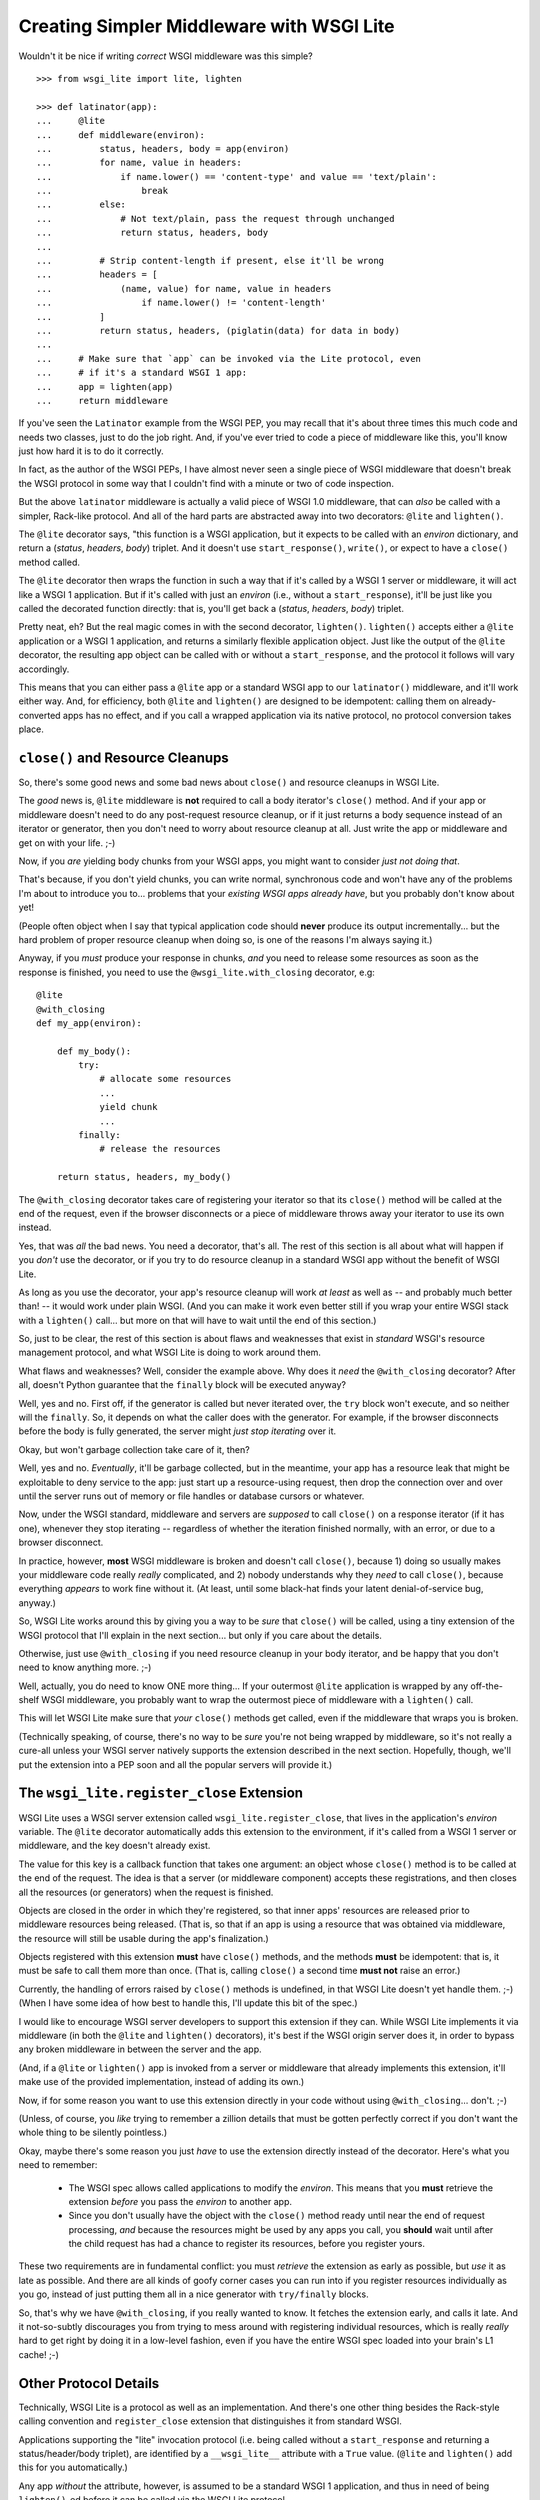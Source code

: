 ==========================================
Creating Simpler Middleware with WSGI Lite
==========================================

Wouldn't it be nice if writing *correct* WSGI middleware was this simple?

::

    >>> from wsgi_lite import lite, lighten
    
    >>> def latinator(app):
    ...     @lite
    ...     def middleware(environ):
    ...         status, headers, body = app(environ)
    ...         for name, value in headers:
    ...             if name.lower() == 'content-type' and value == 'text/plain':
    ...                 break
    ...         else:
    ...             # Not text/plain, pass the request through unchanged 
    ...             return status, headers, body
    ...                 
    ...         # Strip content-length if present, else it'll be wrong
    ...         headers = [
    ...             (name, value) for name, value in headers
    ...                 if name.lower() != 'content-length'
    ...         ]
    ...         return status, headers, (piglatin(data) for data in body)
    ... 
    ...     # Make sure that `app` can be invoked via the Lite protocol, even
    ...     # if it's a standard WSGI 1 app:
    ...     app = lighten(app)  
    ...     return middleware

If you've seen the ``Latinator`` example from the WSGI PEP, you may recall that
it's about three times this much code and needs two classes, just to do the job
right.  And, if you've ever tried to code a piece of middleware like this,
you'll know just how hard it is to do it correctly.

In fact, as the author of the WSGI PEPs, I have almost never seen a single
piece of WSGI middleware that doesn't break the WSGI protocol in some way that
I couldn't find with a minute or two of code inspection.

But the above ``latinator`` middleware is actually a valid piece of WSGI 1.0
middleware, that can *also* be called with a simpler, Rack-like protocol.  And
all of the hard parts are abstracted away into two decorators: ``@lite``
and ``lighten()``.

The ``@lite`` decorator says, "this function is a WSGI application, but it
expects to be called with an `environ` dictionary, and return a (`status`,
`headers`, `body`) triplet.  And it doesn't use ``start_response()``,
``write()``, or expect to have a ``close()`` method called.

The ``@lite`` decorator then wraps the function in such a way that if it's
called by a WSGI 1 server or middleware, it will act like a WSGI 1 application.
But if it's called with just an `environ` (i.e., without a ``start_response``),
it'll be just like you called the decorated function directly: that is,
you'll get back a (`status`, `headers`, `body`) triplet.

Pretty neat, eh?  But the real magic comes in with the second decorator,
``lighten()``.  ``lighten()`` accepts either a ``@lite`` application or a
WSGI 1 application, and returns a similarly flexible application object.  Just
like the output of the ``@lite`` decorator, the resulting app object can be
called with or without a ``start_response``, and the protocol it follows will
vary accordingly.

This means that you can either pass a ``@lite`` app or a standard WSGI app
to our ``latinator()`` middleware, and it'll work either way.  And, for
efficiency, both ``@lite`` and ``lighten()`` are designed to be idempotent:
calling them on already-converted apps has no effect, and if you call a
wrapped application via its native protocol, no protocol conversion takes
place.


``close()`` and Resource Cleanups
---------------------------------

So, there's some good news and some bad news about ``close()`` and resource
cleanups in WSGI Lite.

The *good* news is, ``@lite`` middleware is **not** required to call a body
iterator's ``close()`` method.  And if your app or middleware doesn't need to
do any post-request resource cleanup, or if it just returns a body sequence
instead of an iterator or generator, then you don't need to worry about
resource cleanup at all.  Just write the app or middleware and get on with your
life.  ;-)

Now, if you *are* yielding body chunks from your WSGI apps, you might
want to consider *just not doing that*.

That's because, if you don't yield chunks, you can write normal, synchronous
code and won't have any of the problems I'm about to introduce you to...
problems that your *existing WSGI apps already have*, but you probably don't
know about yet!

(People often object when I say that typical application code should **never**
produce its output incrementally...  but the hard problem of proper resource
cleanup when doing so, is one of the reasons I'm always saying it.)

Anyway, if you *must* produce your response in chunks, *and* you need to
release some resources as soon as the response is finished,  you need to use
the ``@wsgi_lite.with_closing`` decorator, e.g::

    @lite
    @with_closing
    def my_app(environ):

        def my_body():
            try:
                # allocate some resources
                ...
                yield chunk
                ...
            finally:
                # release the resources

        return status, headers, my_body()

The ``@with_closing`` decorator takes care of registering your iterator so that
its ``close()`` method will be called at the end of the request, even if the
browser disconnects or a piece of middleware throws away your iterator to use
its own instead.

Yes, that was *all* the bad news.  You need a decorator, that's all.  The rest
of this section is all about what will happen if you *don't* use the decorator,
or if you try to do resource cleanup in a standard WSGI app without the benefit
of WSGI Lite.

As long as you use the decorator, your app's resource cleanup will work *at
least* as well as -- and probably much better than! -- it would work under
plain WSGI.  (And you can make it work even better still if you wrap your
entire WSGI stack with a ``lighten()`` call...  but more on that will have to
wait until the end of this section.)

So, just to be clear, the rest of this section is about flaws and weaknesses
that exist in *standard* WSGI's resource management protocol, and what WSGI
Lite is doing to work around them.

What flaws and weaknesses?  Well, consider the example above.  Why does it
*need* the ``@with_closing`` decorator?  After all, doesn't Python guarantee
that the ``finally`` block will be executed anyway?

Well, yes and no.  First off, if the generator is called but never iterated
over, the ``try`` block won't execute, and so neither will the ``finally``.
So, it depends on what the caller does with the generator.  For example, if
the browser disconnects before the body is fully generated, the server might
*just stop iterating* over it.

Okay, but won't garbage collection take care of it, then?

Well, yes and no.  *Eventually*, it'll be garbage collected, but in the
meantime, your app has a resource leak that might be exploitable to deny
service to the app: just start up a resource-using request, then drop the
connection over and over until the server runs out of memory or file handles
or database cursors or whatever.

Now, under the WSGI standard, middleware and servers are *supposed* to call
``close()`` on a response iterator (if it has one), whenever they stop
iterating -- regardless of whether the iteration finished normally, with an
error, or due to a browser disconnect.

In practice, however, **most** WSGI middleware is broken and doesn't call
``close()``, because 1) doing so usually makes your middleware code really
*really* complicated, and 2) nobody understands why they *need* to call
``close()``, because everything *appears* to work fine without it.  (At least,
until some black-hat finds your latent denial-of-service bug, anyway.)

So, WSGI Lite works around this by giving you a way to be *sure* that
``close()`` will be called, using a tiny extension of the WSGI protocol that
I'll explain in the next section...  but only if you care about the details.

Otherwise, just use ``@with_closing`` if you need resource cleanup in your
body iterator, and be happy that you don't need to know anything more.  ;-)

Well, actually, you do need to know ONE more thing...  If your outermost
``@lite`` application is wrapped by any off-the-shelf WSGI middleware, you
probably want to wrap the outermost piece of middleware with a ``lighten()``
call.

This will let WSGI Lite make sure that *your* ``close()`` methods get called,
even if the middleware that wraps you is broken.

(Technically speaking, of course, there's no way to be *sure* you're not being
wrapped by middleware, so it's not really a cure-all unless your WSGI server
natively supports the extension described in the next section.  Hopefully,
though, we'll put the extension into a PEP soon and all the popular servers
will provide it.)


The ``wsgi_lite.register_close`` Extension
------------------------------------------

WSGI Lite uses a WSGI server extension called ``wsgi_lite.register_close``,
that lives in the application's `environ` variable.  The ``@lite`` decorator
automatically adds this extension to the environment, if it's called from a
WSGI 1 server or middleware, and the key doesn't already exist.

The value for this key is a callback function that takes one argument: an
object whose ``close()`` method is to be called at the end of the request.  The
idea is that a server (or middleware component) accepts these registrations,
and then closes all the resources (or generators) when the request is finished.

Objects are closed in the order in which they're registered, so that inner
apps' resources are released prior to middleware resources being released.
(That is, so that if an app is using a resource that was obtained via
middleware, the resource will still be usable during the app's finalization.)

Objects registered with this extension **must** have ``close()`` methods, and
the methods **must** be idempotent: that is, it must be safe to call them
more than once.  (That is, calling ``close()`` a second time **must not**
raise an error.)

Currently, the handling of errors raised by ``close()`` methods is undefined,
in that WSGI Lite doesn't yet handle them.  ;-)  (When I have some idea of how
best to handle this, I'll update this bit of the spec.)

I would like to encourage WSGI server developers to support this extension if
they can.  While WSGI Lite implements it via middleware (in both the ``@lite``
and ``lighten()`` decorators), it's best if the WSGI origin server does it,
in order to bypass any broken middleware in between the server and the app.

(And, if a ``@lite`` or ``lighten()`` app is invoked from a server or
middleware that already implements this extension, it'll make use of the
provided implementation, instead of adding its own.)

Now, if for some reason you want to use this extension directly in your code
without using ``@with_closing``...  don't.  ;-)

(Unless, of course, you *like* trying to remember a zillion details that must
be gotten perfectly correct if you don't want the whole thing to be silently
pointless.)

Okay, maybe there's some reason you just *have* to use the extension directly
instead of the decorator.  Here's what you need to remember:

 * The WSGI spec allows called applications to modify the `environ`.  This
   means that you **must** retrieve the extension *before* you pass the
   `environ` to another app.

 * Since you don't usually have the object with the ``close()`` method ready
   until near the end of request processing, *and* because the resources might
   be used by any apps you call, you **should** wait until after the child
   request has had a chance to register its resources, before you register
   yours.

These two requirements are in fundamental conflict: you must *retrieve* the
extension as early as possible, but *use* it as late as possible.  And there
are all kinds of goofy corner cases you can run into if you register resources
individually as you go, instead of just putting them all in a nice generator
with ``try/finally``  blocks.

So, that's why we have ``@with_closing``, if you really wanted to know.  It
fetches the extension early, and calls it late.  And it not-so-subtly
discourages you from trying to mess around with registering individual
resources, which is really *really* hard to get right by doing it in a
low-level fashion, even if you have the entire WSGI spec loaded into your
brain's L1 cache!  ;-)


Other Protocol Details
----------------------

Technically, WSGI Lite is a protocol as well as an implementation.  And there's
one other thing besides the Rack-style calling convention and ``register_close``
extension that distinguishes it from standard WSGI.  

Applications supporting the "lite" invocation protocol (i.e. being called
without a ``start_response`` and returning a status/header/body triplet), are
identified by a ``__wsgi_lite__`` attribute with a ``True`` value.  (``@lite``
and ``lighten()`` add this for you automatically.)

Any app *without* the attribute, however, is assumed to be a standard WSGI 1
application, and thus in need of being ``lighten()``-ed before it can be
called via the WSGI Lite protocol.

(If you want to check for this attribute, or add it to an object that natively
supports WSGI Lite, you can use the ``wsgi_lite.is_lite()`` and
``wsgi_lite.mark_lite()`` APIs, respectively.  But even if you want to, you
probably don't  *need* to, because if you call ``@lite`` or ``lighten()`` on
an object that's already "lite", it's returned unchanged.  So it's easier to
just always call the appropriate decorator, rather than trying to figure out
*whether* to call it.)  

Anyway, the rest of the protocol is defined simply as a stripped down WSGI,
minus ``start_response()``, ``write()``, and ``close()``, but with the addition
of the ``wsgi_lite.register_close`` key.  That's pretty much it.


Limitations
-----------

You knew there had to be a catch, right?

Well, in this case, there are two.

First, if you ``lighten()`` a standard WSGI app that uses ``write()`` calls
instead of using a response iterator, you **must** have the ``greenlet``
library installed, or you'll get an error when ``write()`` is called.

Why?  Well, it's complicated.  But the chances are pretty good that you don't
have any code that uses ``write()``, and if you do, well, ``greenlet`` works on
lots of platforms and Python versions.

And second, speaking of Python versions, if you're using a version less than
2.5, you need to have ``DecoratorTools`` installed as well.  Python 2.4 doesn't
have ``functools`` in the standard library.)

Second, no, third...  wait, I'll come in again.

*Chief* amongst the limitations of WSGI Lite is that it cannot work around
broken WSGI 1 middleware that lives *above* your application in the call stack!

So, until standard WSGI servers support the ``wsgi_lite.register_close``
extension, you can (and should) work around this by putting wrapping your
outermost middleware with a ``lighten()`` call.


Current Status
--------------

The code in this repository is experi-mental, and possibly very-mental or
just plain detri-mental.  It is not tested in any serious way as yet, or even
a non-serious way.  I've thrown this out there for people to see and play with
early.  Stuff may change, break, or this could all have been a really stupid
idea that doesn't actually work.  You have been warned.

(Oh, and it's under an ASF license, since that's what the PSF uses for
contributions... i.e., I anticipate this potentially becoming PEPpable and
stdlib-able in the future, if we don't find some sort of glaring hole in it.)

